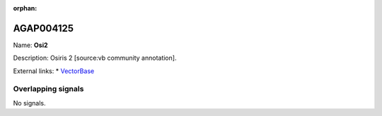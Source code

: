 :orphan:

AGAP004125
=============



Name: **Osi2**

Description: Osiris 2 [source:vb community annotation].

External links:
* `VectorBase <https://www.vectorbase.org/Anopheles_gambiae/Gene/Summary?g=AGAP004125>`_

Overlapping signals
-------------------



No signals.


